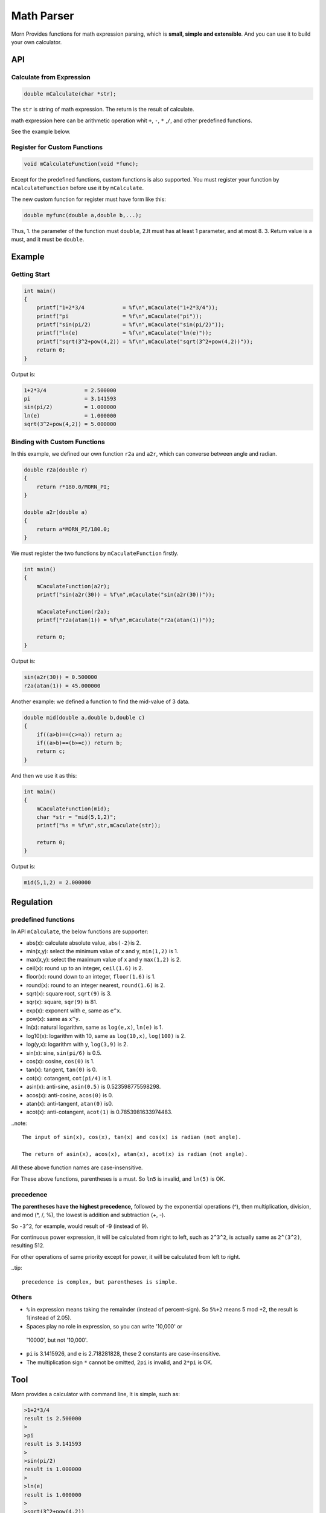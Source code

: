 .. _header-n0:

Math Parser
===========

Morn Provides functions for math expression parsing, which is **small,
simple and extensible**. And you can use it to build your own
calculator.

.. _header-n5:

API
---

.. _header-n6:

Calculate from Expression
~~~~~~~~~~~~~~~~~~~~~~~~~

.. code:: c

   double mCalculate(char *str);

The ``str`` is string of math expression. The return is the result of
calculate.

math expression here can be arithmetic operation whit ``+``, ``-``,
``*`` ,\ ``/``, and other predefined functions.

See the example below.

.. _header-n80:

Register for Custom Functions
~~~~~~~~~~~~~~~~~~~~~~~~~~~~~

.. code:: c

   void mCalculateFunction(void *func);

Except for the predefined functions, custom functions is also supported.
You must register your function by ``mCalculateFunction`` before use it
by ``mCalculate``.

The new custom function for register must have form like this:

.. code:: c

   double myfunc(double a,double b,...);

Thus, 1. the parameter of the function must ``double``, 2.It must has at
least 1 parameter, and at most 8. 3. Return value is a must, and it must
be ``double``.

.. _header-n108:

Example
-------

.. _header-n78:

Getting Start
~~~~~~~~~~~~~

.. code:: c

   int main()
   {
       printf("1+2*3/4            = %f\n",mCaculate("1+2*3/4"));
       printf("pi                 = %f\n",mCaculate("pi"));
       printf("sin(pi/2)          = %f\n",mCaculate("sin(pi/2)"));
       printf("ln(e)              = %f\n",mCaculate("ln(e)"));
       printf("sqrt(3^2+pow(4,2)) = %f\n",mCaculate("sqrt(3^2+pow(4,2))"));
       return 0;
   }

Output is:

.. code:: 

   1+2*3/4            = 2.500000
   pi                 = 3.141593
   sin(pi/2)          = 1.000000
   ln(e)              = 1.000000
   sqrt(3^2+pow(4,2)) = 5.000000

.. _header-n158:

Binding with Custom Functions
~~~~~~~~~~~~~~~~~~~~~~~~~~~~~

In this example, we defined our own function ``r2a`` and ``a2r``, which
can converse between angle and radian.

.. code:: c

   double r2a(double r)
   {
       return r*180.0/MORN_PI;
   }

   double a2r(double a)
   {
       return a*MORN_PI/180.0;
   }

We must register the two functions by ``mCaculateFunction`` firstly.

.. code:: c

   int main()
   {   
       mCaculateFunction(a2r);
       printf("sin(a2r(30)) = %f\n",mCaculate("sin(a2r(30))"));
       
       mCaculateFunction(r2a);
       printf("r2a(atan(1)) = %f\n",mCaculate("r2a(atan(1))"));
       
       return 0;
   }

Output is:

.. code:: 

   sin(a2r(30)) = 0.500000
   r2a(atan(1)) = 45.000000

Another example: we defined a function to find the mid-value of 3 data.

.. code:: c

   double mid(double a,double b,double c)
   {
       if((a>b)==(c>=a)) return a;
       if((a>b)==(b>=c)) return b;
       return c;
   }

And then we use it as this:

.. code:: c

   int main()
   {
       mCaculateFunction(mid);
       char *str = "mid(5,1,2)";
       printf("%s = %f\n",str,mCaculate(str));

       return 0;
   }

Output is:

.. code:: 

   mid(5,1,2) = 2.000000

.. _header-n169:

Regulation
----------

.. _header-n171:

predefined functions
~~~~~~~~~~~~~~~~~~~~

In API ``mCalculate``, the below functions are supporter:

-  abs(x): calculate absolute value, ``abs(-2)``\ is 2.
-  min(x,y): select the minimum value of x and y, ``min(1,2)`` is 1.
-  max(x,y): select the maximum value of x and y ``max(1,2)`` is 2.
-  ceil(x): round up to an integer, ``ceil(1.6)`` is 2.
-  floor(x): round down to an integer, ``floor(1.6)`` is 1.
-  round(x): round to an integer nearest, ``round(1.6)`` is 2.
-  sqrt(x): square root, ``sqrt(9)`` is 3.
-  sqr(x): square, ``sqr(9)`` is 81.
-  exp(x): exponent with ``e``, same as ``e^x``.
-  pow(x): same as ``x^y``.
-  ln(x): natural logarithm, same as ``log(e,x)``, ``ln(e)`` is 1.
-  log10(x): logarithm with 10, same as ``log(10,x)``, ``log(100)`` is 2.
-  log(y,x): logarithm with y, ``log(3,9)`` is 2.
-  sin(x): sine, ``sin(pi/6)`` is 0.5.
-  cos(x): cosine, ``cos(0)`` is 1.
-  tan(x): tangent, ``tan(0)`` is 0.
-  cot(x): cotangent, ``cot(pi/4)`` is 1.
-  asin(x): anti-sine, ``asin(0.5)`` is 0.523598775598298.
-  acos(x): anti-cosine, ``acos(0)`` is 0.
-  atan(x): anti-tangent, ``atan(0)`` is0.
-  acot(x): anti-cotangent, ``acot(1)`` is 0.7853981633974483.

..note::

   The input of sin(x), cos(x), tan(x) and cos(x) is radian (not angle).

   The return of asin(x), acos(x), atan(x), acot(x) is radian (not angle).

All these above function names are case-insensitive.

For These above functions, parentheses is a must. So ``ln5`` is invalid,
and ``ln(5)`` is OK.

.. _header-n245:

precedence
~~~~~~~~~~

**The parentheses have the highest precedence,** followed by the
exponential operations (^), then multiplication, division, and mod (*,
/, %), the lowest is addition and subtraction (+, -).

So ``-3^2``, for example, would result of -9 (instead of 9).

For continuous power expression, it will be calculated from right to
left, such as ``2^3^2``, is actually same as ``2^(3^2)``, resulting 512.

For other operations of same priority except for power, it will be
calculated from left to right.

..tip::

   precedence is complex, but parentheses is simple.

.. _header-n266:

Others
~~~~~~

-  ``%`` in expression means taking the remainder (instead of
   percent-sign). So ``5%+2`` means 5 mod +2, the result is 1(instead of
   2.05).

-   Spaces play no role in expression, so you can write '10,000' or
   '10000', but not '10,000'.

-  ``pi`` is 3.1415926, and ``e`` is 2.718281828, these 2 constants are
   case-insensitive.

-  The multiplication sign ``*`` cannot be omitted, ``2pi`` is invalid,
   and ``2*pi`` is OK.

.. _header-n60:

Tool
----

Morn provides a calculator with command line, It is simple, such as:

.. code:: 

   >1+2*3/4
   result is 2.500000
   >
   >pi
   result is 3.141593
   >
   >sin(pi/2)
   result is 1.000000
   >
   >ln(e)
   result is 1.000000
   >
   >sqrt(3^2+pow(4,2))
   result is 5.000000
   >
   >5/0
   result is 1.#INF00
   >
   >exit

typing ``exit`` when exit from this calculator.
